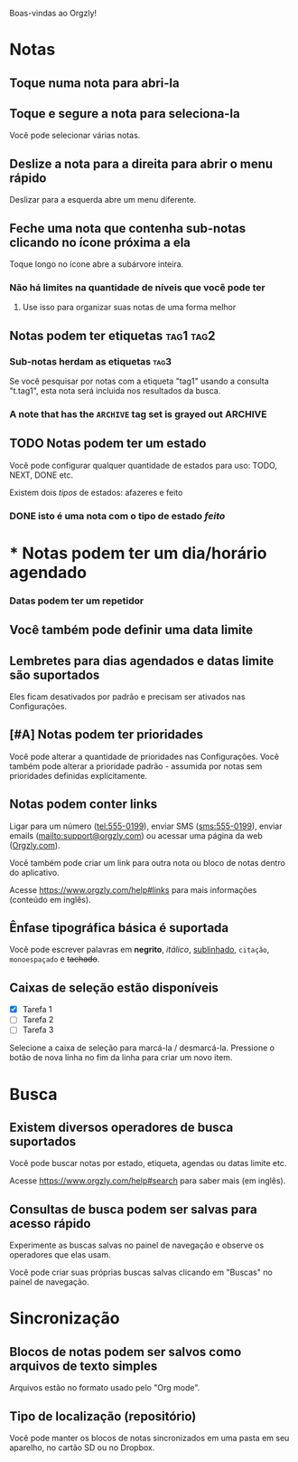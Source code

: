 Boas-vindas ao Orgzly!

* Notas
** Toque numa nota para abri-la
** Toque e segure a nota para seleciona-la

Você pode selecionar várias notas.

** Deslize a nota para a direita para abrir o menu rápido

Deslizar para a esquerda abre um menu diferente.

** Feche uma nota que contenha sub-notas clicando no ícone próxima a ela

Toque longo no ícone abre a subárvore inteira.

*** Não há limites na quantidade de níveis que você pode ter
**** Use isso para organizar suas notas de uma forma melhor

** Notas podem ter etiquetas :tag1:tag2:
*** Sub-notas herdam as etiquetas :tag3:

Se você pesquisar por notas com a etiqueta "tag1" usando a consulta "t.tag1", esta nota será incluida nos resultados da busca.

*** A note that has the =ARCHIVE= tag set is grayed out :ARCHIVE:

** TODO Notas podem ter um estado

Você pode configurar qualquer quantidade de estados para uso: TODO, NEXT, DONE etc.

Existem dois /tipos/ de estados: afazeres e feito

*** DONE isto é uma nota com o tipo de estado /feito/
CLOSED: [2018-01-24 Wed 17:00]

* * Notas podem ter um dia/horário agendado
SCHEDULED: <2015-02-20 Fri 15:15>

*** Datas podem ter um repetidor
SCHEDULED: <2015-02-16 Mon .+2d>

** Você também pode definir uma data limite
DEADLINE: <2015-02-20 Fri>

** Lembretes para dias agendados e datas limite são suportados

Eles ficam desativados por padrão e precisam ser ativados nas Configurações.

** [#A] Notas podem ter prioridades

Você pode alterar a quantidade de prioridades nas Configurações. Você também pode alterar a prioridade padrão - assumida por notas sem prioridades definidas explicitamente.

** Notas podem conter links

Ligar para um número (tel:555-0199), enviar SMS (sms:555-0199), enviar emails (mailto:support@orgzly.com) ou acessar uma página da web ([[https://www.orgzly.com][Orgzly.com]]).

Você também pode criar um link para outra nota ou bloco de notas dentro do aplicativo.

Acesse https://www.orgzly.com/help#links para mais informações (conteúdo em inglês).

** Ênfase tipográfica básica é suportada

Você pode escrever palavras em *negrito*, /itálico/, _sublinhado_, =citação=, ~monoespaçado~ e +tachado+.

** Caixas de seleção estão disponíveis

- [X] Tarefa 1
- [ ] Tarefa 2
- [ ] Tarefa 3

Selecione a caixa de seleção para marcá-la / desmarcá-la. Pressione o botão de nova linha no fim da linha para criar um novo item.

* Busca
** Existem diversos operadores de busca suportados

Você pode buscar notas por estado, etiqueta, agendas ou datas limite etc.

Acesse https://www.orgzly.com/help#search para saber mais (em inglês).

** Consultas de busca podem ser salvas para acesso rápido

Experimente as buscas salvas no painel de navegação e observe os operadores que elas usam.

Você pode criar suas próprias buscas salvas clicando em "Buscas" no painel de navegação.

* Sincronização

** Blocos de notas podem ser salvos como arquivos de texto simples

Arquivos estão no formato usado pelo "Org mode".

** Tipo de localização (repositório)

Você pode manter os blocos de notas sincronizados em uma pasta em seu aparelho, no cartão SD ou no Dropbox.
